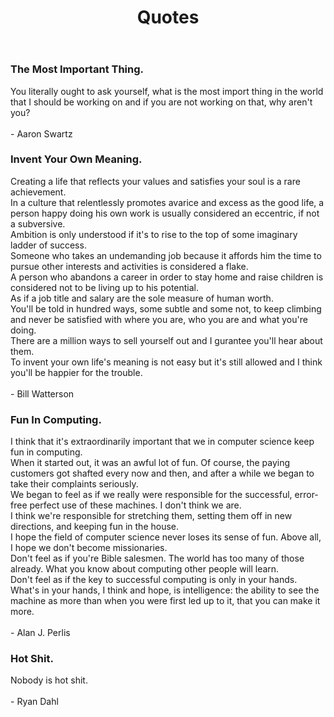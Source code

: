 #+TITLE: Quotes
#+OPTIONS: toc:t num:nil creator:nil author:nil timestamp:nil postamble:nil
#+HTML_HEAD: <link rel="stylesheet" type="text/css" href="../css/style.css" />
#+HTML_HEAD: <link href='https://fonts.googleapis.com/css?family=Lato' rel='stylesheet' type='text/css'>
#+HTML_HEAD: <style> .verse{ padding: 50px 0 250px 0; } </style>

*** The Most Important Thing.
#+BEGIN_VERSE
You literally ought to ask yourself, what is the most import thing in the world that I should be working on and if you are not working on that, why aren't you?

- Aaron Swartz
#+END_VERSE

*** Invent Your Own Meaning.
#+BEGIN_VERSE
Creating a life that reflects your values and satisfies your soul is a rare achievement.
In a culture that relentlessly promotes avarice and excess as the good life, a person happy doing his own work is usually considered an eccentric, if not a subversive.
Ambition is only understood if it's to rise to the top of some imaginary ladder of success.
Someone who takes an undemanding job because it affords him the time to pursue other interests and activities is considered a flake.
A person who abandons a career in order to stay home and raise children is considered not to be living up to his potential.
As if a job title and salary are the sole measure of human worth.
You'll be told in hundred ways, some subtle and some not, to keep climbing and never be satisfied with where you are, who you are and what you're doing.
There are a million ways to sell yourself out and I gurantee you'll hear about them.
To invent your own life's meaning is not easy but it's still allowed and I think you'll be happier for the trouble.

- Bill Watterson
#+END_VERSE

*** Fun In Computing.
#+BEGIN_VERSE
I think that it's extraordinarily important that we in computer science keep fun in computing.
When it started out, it was an awful lot of fun. Of course, the paying customers got shafted every now and then, and after a while we began to take their complaints seriously.
We began to feel as if we really were responsible for the successful, error-free perfect use of these machines. I don't think we are.
I think we're responsible for stretching them, setting them off in new directions, and keeping fun in the house.
I hope the field of computer science never loses its sense of fun. Above all, I hope we don't become missionaries.
Don't feel as if you're Bible salesmen. The world has too many of those already. What you know about computing other people will learn.
Don't feel as if the key to successful computing is only in your hands.
What's in your hands, I think and hope, is intelligence: the ability to see the machine as more than when you were first led up to it, that you can make it more.

- Alan J. Perlis
#+END_VERSE

*** Hot Shit.
#+BEGIN_VERSE
Nobody is hot shit.

- Ryan Dahl
#+END_VERSE
